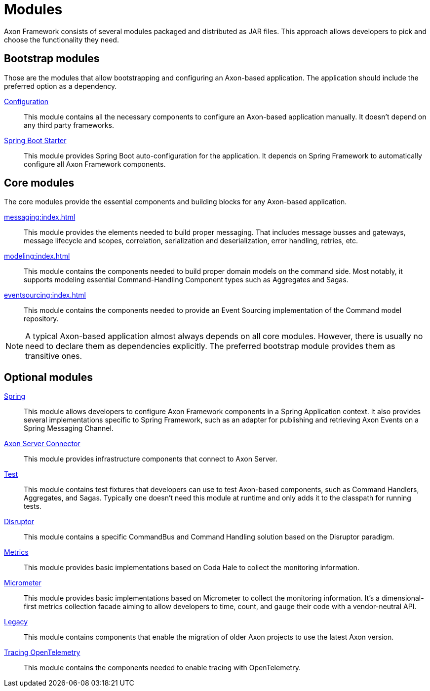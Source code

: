 = Modules

Axon Framework consists of several modules packaged and distributed as JAR files. This approach allows developers to pick and choose the functionality they need.

== Bootstrap modules

Those are the modules that allow bootstrapping and configuring an Axon-based application. The application should include the preferred option as a dependency.

xref:#[Configuration]::
This module contains all the necessary components to configure an Axon-based application manually. It doesn't depend on any third party frameworks.

xref:#[Spring Boot Starter]::
This module provides Spring Boot auto-configuration for the application. It depends on Spring Framework to automatically configure all Axon Framework components.


== Core modules

The core modules provide the essential components and building blocks for any Axon-based application.

xref:messaging:index.adoc[]::
This module provides the elements needed to build proper messaging. That includes message busses and gateways, message lifecycle and scopes, correlation, serialization and deserialization, error handling, retries, etc.

xref:modeling:index.adoc[]::
This module contains the components needed to build proper domain models on the command side. Most notably, it supports modeling essential Command-Handling Component types such as Aggregates and Sagas.

xref:eventsourcing:index.adoc[]::
This module contains the components needed to provide an Event Sourcing implementation of the Command model repository.

NOTE: A typical Axon-based application almost always depends on all core modules. However, there is usually no need to declare them as dependencies explicitly. The preferred bootstrap module provides them as transitive ones.



== Optional modules

xref:#[Spring]::
This module allows developers to configure Axon Framework components in a Spring Application context. It also provides several implementations specific to Spring Framework, such as an adapter for publishing and retrieving Axon Events on a Spring Messaging Channel.

xref:#[Axon Server Connector]::
This module provides infrastructure components that connect to Axon Server.

xref:#[Test]::
This module contains test fixtures that developers can use to test Axon-based components, such as Command Handlers, Aggregates, and Sagas. Typically one doesn't need this module at runtime and only adds it to the classpath for running tests.

xref:#[Disruptor]::
This module contains a specific CommandBus and Command Handling solution based on the Disruptor paradigm.

xref:#[Metrics]::
This module provides basic implementations based on Coda Hale to collect the monitoring information.

xref:#[Micrometer]::
This module provides basic implementations based on Micrometer to collect the monitoring information. It's a dimensional-first metrics collection facade aiming to allow developers to time, count, and gauge their code with a vendor-neutral API.

xref:#[Legacy]::
This module contains components that enable the migration of older Axon projects to use the latest Axon version.

xref:#[Tracing OpenTelemetry]::
This module contains the components needed to enable tracing with OpenTelemetry.